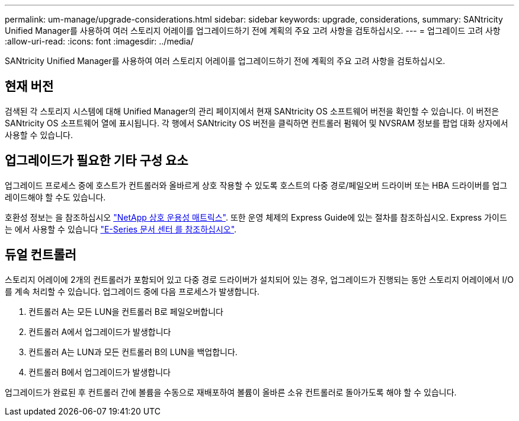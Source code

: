 ---
permalink: um-manage/upgrade-considerations.html 
sidebar: sidebar 
keywords: upgrade, considerations, 
summary: SANtricity Unified Manager를 사용하여 여러 스토리지 어레이를 업그레이드하기 전에 계획의 주요 고려 사항을 검토하십시오. 
---
= 업그레이드 고려 사항
:allow-uri-read: 
:icons: font
:imagesdir: ../media/


[role="lead"]
SANtricity Unified Manager를 사용하여 여러 스토리지 어레이를 업그레이드하기 전에 계획의 주요 고려 사항을 검토하십시오.



== 현재 버전

검색된 각 스토리지 시스템에 대해 Unified Manager의 관리 페이지에서 현재 SANtricity OS 소프트웨어 버전을 확인할 수 있습니다. 이 버전은 SANtricity OS 소프트웨어 열에 표시됩니다. 각 행에서 SANtricity OS 버전을 클릭하면 컨트롤러 펌웨어 및 NVSRAM 정보를 팝업 대화 상자에서 사용할 수 있습니다.



== 업그레이드가 필요한 기타 구성 요소

업그레이드 프로세스 중에 호스트가 컨트롤러와 올바르게 상호 작용할 수 있도록 호스트의 다중 경로/페일오버 드라이버 또는 HBA 드라이버를 업그레이드해야 할 수도 있습니다.

호환성 정보는 을 참조하십시오 https://mysupport.netapp.com/NOW/products/interoperability["NetApp 상호 운용성 매트릭스"^]. 또한 운영 체제의 Express Guide에 있는 절차를 참조하십시오. Express 가이드는 에서 사용할 수 있습니다 https://docs.netapp.com/us-en/e-series/index.html["E-Series 문서 센터 를 참조하십시오"^].



== 듀얼 컨트롤러

스토리지 어레이에 2개의 컨트롤러가 포함되어 있고 다중 경로 드라이버가 설치되어 있는 경우, 업그레이드가 진행되는 동안 스토리지 어레이에서 I/O를 계속 처리할 수 있습니다. 업그레이드 중에 다음 프로세스가 발생합니다.

. 컨트롤러 A는 모든 LUN을 컨트롤러 B로 페일오버합니다
. 컨트롤러 A에서 업그레이드가 발생합니다
. 컨트롤러 A는 LUN과 모든 컨트롤러 B의 LUN을 백업합니다.
. 컨트롤러 B에서 업그레이드가 발생합니다


업그레이드가 완료된 후 컨트롤러 간에 볼륨을 수동으로 재배포하여 볼륨이 올바른 소유 컨트롤러로 돌아가도록 해야 할 수 있습니다.
